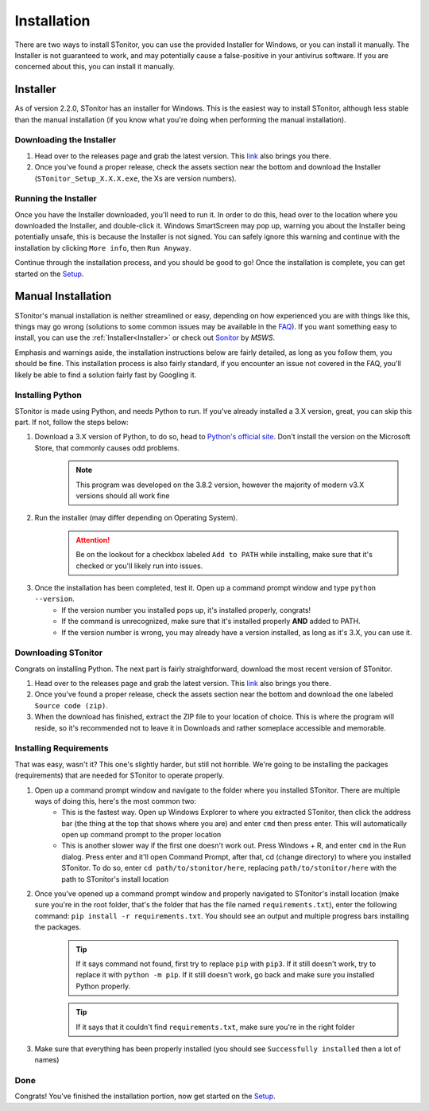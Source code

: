 Installation
==============

There are two ways to install STonitor, you can use the provided Installer for Windows, or you can install it manually.
The Installer is not guaranteed to work, and may potentially cause a false-positive in your antivirus software.
If you are concerned about this, you can install it manually.

Installer
---------

As of version 2.2.0, STonitor has an installer for Windows. This is the easiest way to install STonitor,
although less stable than the manual installation (if you know what you're doing when performing the manual
installation).

Downloading the Installer
^^^^^^^^^^^^^^^^^^^^^^^^^

1. Head over to the releases page and grab the latest version. This `link <https://github.com/blankdvth/STonitor/releases/latest>`_ also brings you there.
2. Once you've found a proper release, check the assets section near the bottom and download the Installer (``STonitor_Setup_X.X.X.exe``, the Xs are version numbers).

Running the Installer
^^^^^^^^^^^^^^^^^^^^^

Once you have the Installer downloaded, you'll need to run it. In order to do this, head over to the location where you
downloaded the Installer, and double-click it. Windows SmartScreen may pop up, warning you about the Installer being
potentially unsafe, this is because the Installer is not signed. You can safely ignore this warning and continue with
the installation by clicking ``More info``, then ``Run Anyway``.

Continue through the installation process, and you should be good to go! Once the installation is complete, you can
get started on the `Setup <setup.html>`_.

Manual Installation
-------------------

STonitor's manual installation is neither streamlined or easy, depending on how experienced you are with things like
this, things may go wrong (solutions to some common issues may be available in the `FAQ <faq.html>`_). If you want
something easy to install, you can use the :ref:`Installer<Installer>` or check out
`Sonitor <https://github.com/MSWS/Sonitor>`_ by *MSWS*.

Emphasis and warnings aside, the installation instructions below are fairly detailed, as long as you follow them, you
should be fine. This installation process is also fairly standard, if you encounter an issue not covered in the FAQ,
you'll likely be able to find a solution fairly fast by Googling it.

Installing Python
^^^^^^^^^^^^^^^^^
STonitor is made using Python, and needs Python to run. If you've already installed a 3.X version, great, you can skip
this part. If not, follow the steps below:

1. Download a 3.X version of Python, to do so, head to `Python's official site <https://www.python.org/downloads/>`_. Don't install the version on the Microsoft Store, that commonly causes odd problems.
    .. note:: This program was developed on the 3.8.2 version, however the majority of modern v3.X versions should all
        work fine
2. Run the installer (may differ depending on Operating System).
    .. attention:: Be on the lookout for a checkbox labeled ``Add to PATH`` while installing, make sure that it's
        checked or you'll likely run into issues.
3. Once the installation has been completed, test it. Open up a command prompt window and type ``python --version``.
    * If the version number you installed pops up, it's installed properly, congrats!
    * If the command is unrecognized, make sure that it's installed properly **AND** added to PATH.
    * If the version number is wrong, you may already have a version installed, as long as it's 3.X, you can use it.

Downloading STonitor
^^^^^^^^^^^^^^^^^^^^
Congrats on installing Python. The next part is fairly straightforward, download the most recent version of STonitor.

1. Head over to the releases page and grab the latest version. This `link <https://github.com/blankdvth/STonitor/releases/latest>`_ also brings you there.
2. Once you've found a proper release, check the assets section near the bottom and download the one labeled ``Source code (zip)``.
3. When the download has finished, extract the ZIP file to your location of choice. This is where the program will reside, so it's recommended not to leave it in Downloads and rather someplace accessible and memorable.

Installing Requirements
^^^^^^^^^^^^^^^^^^^^^^^
That was easy, wasn't it? This one's slightly harder, but still not horrible. We're going to be installing the packages
(requirements) that are needed for STonitor to operate properly.

1. Open up a command prompt window and navigate to the folder where you installed STonitor. There are multiple ways of doing this, here's the most common two:
    * This is the fastest way. Open up Windows Explorer to where you extracted STonitor, then click the address bar (the thing at the top that shows where you are) and enter ``cmd`` then press enter. This will automatically open up command prompt to the proper location
    * This is another slower way if the first one doesn't work out. Press Windows + R, and enter ``cmd`` in the Run dialog. Press enter and it'll open Command Prompt, after that, cd (change directory) to where you installed STonitor. To do so, enter ``cd path/to/stonitor/here``, replacing ``path/to/stonitor/here`` with the path to STonitor's install location
2. Once you've opened up a command prompt window and properly navigated to STonitor's install location (make sure you're in the root folder, that's the folder that has the file named ``requirements.txt``), enter the following command: ``pip install -r requirements.txt``. You should see an output and multiple progress bars installing the packages.
    .. tip:: If it says command not found, first try to replace ``pip`` with ``pip3``. If it still doesn't work, try to replace it with ``python -m pip``. If it still doesn't work, go back and make sure you installed Python properly.
    .. tip:: If it says that it couldn't find ``requirements.txt``, make sure you're in the right folder
3. Make sure that everything has been properly installed (you should see ``Successfully installed`` then a lot of names)

Done
^^^^
Congrats! You've finished the installation portion, now get started on the `Setup <setup.html>`_.
